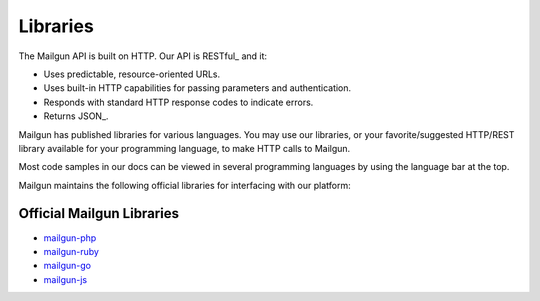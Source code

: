 .. _libraries:

Libraries
---------

The Mailgun API is built on HTTP. Our API is RESTful_ and it:

* Uses predictable, resource-oriented URLs.
* Uses built-in HTTP capabilities for passing parameters and authentication.
* Responds with standard HTTP response codes to indicate errors.
* Returns JSON_.

Mailgun has published libraries for various languages. You may use our
libraries, or your favorite/suggested HTTP/REST library available for your programming
language, to make HTTP calls to Mailgun.

Most code samples in our docs can be viewed in several programming languages
by using the language bar at the top. 

Mailgun maintains the following official libraries for interfacing with our platform:

Official Mailgun Libraries
======


* `mailgun-php <https://github.com/mailgun/mailgun-php>`_
* `mailgun-ruby <https://github.com/mailgun/mailgun-ruby>`_
* `mailgun-go <https://github.com/mailgun/mailgun-go>`_
* `mailgun-js <https://github.com/mailgun/mailgun-js>`_
